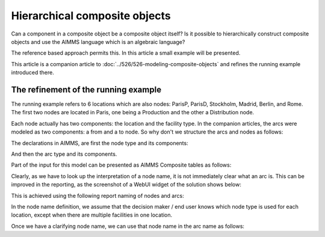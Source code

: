Hierarchical composite objects
========================================

Can a component in a composite object be a composite object itself? 
Is it possible to hierarchically construct composite objects and use the AIMMS language which is an algebraic language?

The reference based approach permits this.  In this article a small example will be presented.

This article is a companion article to :doc:`../526/526-modeling-composite-objects` and refines the running example introduced there.

The refinement of the running example
--------------------------------------

The running example refers to 6 locations which are also nodes: ParisP, ParisD, Stockholm, Madrid, Berlin, and Rome.
The first two nodes are located in Paris, one being a Production and the other a Distribution node.

Each node actually has two components: the location and the facility type. 
In the companion articles, the arcs were modeled as two components: a from and a to node.
So why don't we structure the arcs and nodes as follows:

.. image:: images/composite-objects.png
    :align: center

The declarations in AIMMS, are first the node type and its components:

.. code-block:: aimms
    :linenos:

    Set s_locations {
        Index: i_loc;
    }
    Set s_nodeTypes {
        Definition: data { Production, Distribution };
    }
    Set s_nodeIds {
        Index: i_node, i_nodeFrom, i_nodeTo;
    }
    ElementParameter ep_nodeLocation {
        IndexDomain: i_node;
        Range: s_locations;
    }
    ElementParameter ep_nodeType {
        IndexDomain: i_node;
        Range: s_nodeTypes;
    }

.. code-block:: aimms
    :linenos:

And then the arc type and its components.

.. code-block:: aimms
    :linenos:

    Set s_arcIds {
        Index: i_arc;
        webui::ElementTextIdentifier: sp_arcName( i_arc );
    }
    ElementParameter ep_arcNodeFrom {
        IndexDomain: i_arc;
        Range: s_nodeIds;
    }
    ElementParameter ep_arcNodeTo {
        IndexDomain: i_arc;
        Range: s_nodeIds;
    }

Part of the input for this model can be presented as AIMMS Composite tables as follows:

.. code-block:: aimms
    :linenos:

    Composite table:
        i_node    ep_nodeLocation(i_node)  ep_nodeType(i_node)  p_initialStock(i_node)  p_productionCap(i_node)
    !   ------    -----------------------  -------------------  ----------------------  -----------------------
        node-1    Paris                    Production                               10                        7
        node-2    Paris                    Distribution
        node-3    Stockholm                Production                                9                        7
        node-4    Madrid                   Distribution
        node-5    Berlin                   Distribution
        node-6    Rome                     Distribution
        ;

    Composite table:
        i_arc     ep_arcNodeFrom(i_arc)  ep_arcNodeTo(i_arc)  p_cost(i_arc)
    !   ------    ---------------------  -------------------  -------------
        arc001    node-1                 node-2
        arc002    node-1                 node-3                           3
        arc003    node-1                 node-4                           4
        arc004    node-1                 node-5                           5
    ...    
    ;

Clearly, as we have to look up the interpretation of a node name, it is not immediately clear what an arc is.
This can be improved in the reporting, as the screenshot of a WebUI widget of the solution shows below:

.. image:: images/hierarchy-list.png
    :align: center

This is achieved using the following report naming of nodes and arcs:

In the node name definition, we assume that the decision maker / end user knows which node type is used for each location, 
except when there are multiple facilities in one location.

.. code-block:: aimms
    :linenos:

    StringParameter sp_nodeName {
        IndexDomain: i_node;
        Definition: {
            if p_noNodesPerLocation(ep_nodeLocation( i_node)) = 1 then
                formatString("%e", ep_nodeLocation( i_node) )
            else
                formatString("%e (%e)", ep_nodeLocation( i_node), ep_nodeType( i_node ) )
            endif
        }
    }

Once we have a clarifying node name, we can use that node name in the arc name as follows:

.. code-block:: aimms
    :linenos:

    StringParameter sp_arcName {
        IndexDomain: i_arc;
        Definition: {
            formatString( "%s %s %s", 
                sp_nodeName( ep_arcNodeFrom( i_arc ) ), 
                character( 10230 ), ! Long right arrow (unicode char).
                sp_nodeName( ep_arcNodeTo(   i_arc ) ) )
        }
    }


